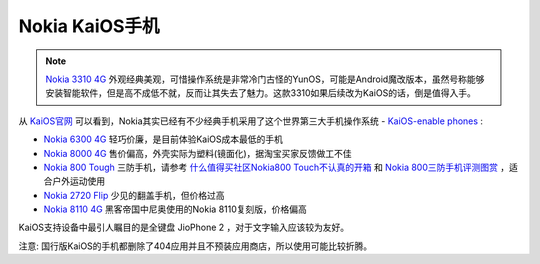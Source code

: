 .. _nokia_kaios:

===================
Nokia KaiOS手机
===================

.. note::

   `Nokia 3310 4G <https://www.nokia.com/phones/zh_int/nokia-3310-4g>`_ 外观经典美观，可惜操作系统是非常冷门古怪的YunOS，可能是Android魔改版本，虽然号称能够安装智能软件，但是高不成低不就，反而让其失去了魅力。这款3310如果后续改为KaiOS的话，倒是值得入手。

从 `KaiOS官网 <https://www.kaiostech.com/>`_ 可以看到，Nokia其实已经有不少经典手机采用了这个世界第三大手机操作系统 - `KaiOS-enable phones <https://www.kaiostech.com/explore/devices/>`_ :

- `Nokia 6300 4G <https://www.nokia.com/phones/zh_int/nokia-6300-4g>`_ 轻巧价廉，是目前体验KaiOS成本最低的手机
- `Nokia 8000 4G <https://www.nokia.com/phones/zh_int/nokia-8000-4g>`_ 售价偏高，外壳实际为塑料(镜面化)，据淘宝买家反馈做工不佳
- `Nokia 800 Tough <https://www.nokia.com/phones/zh_int/nokia-800>`_ 三防手机，请参考 `什么值得买社区Nokia800 Touch不认真的开箱 <https://post.smzdm.com/p/apzko2r9/>`_ 和 `Nokia 800三防手机评测图赏 <https://www.cfan.com.cn/2020/0102/133379.shtml>`_ ，适合户外运动使用
- `Nokia 2720 Flip <https://www.nokia.com/phones/zh_int/nokia-2720>`_ 少见的翻盖手机，但价格过高
- `Nokia 8110 4G <https://www.nokia.com/phones/zh_int/nokia-8110-4g>`_ 黑客帝国中尼奥使用的Nokia 8110复刻版，价格偏高


KaiOS支持设备中最引人瞩目的是全键盘 JioPhone 2 ，对于文字输入应该较为友好。

注意: 国行版KaiOS的手机都删除了404应用并且不预装应用商店，所以使用可能比较折腾。
